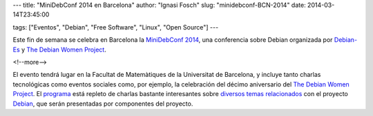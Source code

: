 ---
title: "MiniDebConf 2014 en Barcelona"
author: "Ignasi Fosch"
slug: "minidebconf-BCN-2014"
date: 2014-03-14T23:45:00

tags: ["Eventos", "Debian", "Free Software", "Linux", "Open Source"]
---

.. image:: /images/dw.png
   :width: 82px
   :height: 140px
   :alt: Debian Women Project
   :align: left

Este fin de semana se celebra en Barcelona la `MiniDebConf 2014`_, una conferencia sobre Debian organizada por Debian-Es_ y `The Debian Women Project`_.

<!--more-->


El evento tendrá lugar en la Facultat de Matemàtiques de la Universitat de Barcelona, y incluye tanto charlas tecnológicas como eventos sociales como, por ejemplo, la celebración del décimo aniversario del `The Debian Women Project`_. El programa_ está repleto de charlas bastante interesantes sobre `diversos temas relacionados`_ con el proyecto Debian_, que serán presentadas por componentes del proyecto.

.. _`MiniDebConf 2014`: http://bcn2014.mini.debconf.org/
.. _Debian-Es: http://debian-es.org/
.. _`The Debian Women Project`: https://www.debian.org/women/
.. _Debian: http://debian.org
.. _programa: http://bcn2014.mini.debconf.org/schedule.shtml
.. _`diversos temas relacionados`: https://wiki.debian.org/DebianWomen/Projects/MiniDebconf-Women/2014/Talks
